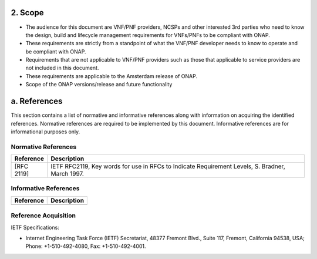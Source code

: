 .. This work is licensed under a Creative Commons Attribution 4.0 International License.
.. http://creativecommons.org/licenses/by/4.0
.. Copyright 2017 AT&T Intellectual Property.  All rights reserved.


**2. Scope**
============
- The audience for this document are VNF/PNF providers, NCSPs and other interested 3rd parties who need to know the design, build and lifecycle management requirements for VNFs/PNFs to be compliant with ONAP.
- These requirements are strictly from a standpoint of what the VNF/PNF developer needs to know to operate and be compliant with ONAP.
- Requirements that are not applicable to VNF/PNF providers such as those that applicable to service providers are not included in this document.
- These requirements are applicable to the Amsterdam release of ONAP.
- Scope of the ONAP versions/release and future functionality

a. References
=============
This section contains a list of normative and informative references along with information on acquiring the identified references.  Normative references are required to be implemented by this document. Informative references are for informational purposes only.

Normative References
--------------------
+---------------+---------------------------------------------------------------------------------------------------------------+
| Reference     | Description                                                                                                   |
+===============+===============================================================================================================+
| [RFC 2119]    | IETF RFC2119, Key words for use in RFCs to Indicate Requirement Levels, S. Bradner, March 1997.               |
+---------------+---------------------------------------------------------------------------------------------------------------+

Informative References
----------------------
+---------------+---------------------------------------------------------------------------------------------------------------+
| Reference     | Description                                                                                                   |
+===============+===============================================================================================================+
|               |                                                                                                               |
+---------------+---------------------------------------------------------------------------------------------------------------+

Reference Acquisition
---------------------
IETF Specifications:

- Internet Engineering Task Force (IETF) Secretariat, 48377 Fremont Blvd., Suite 117, Fremont, California 94538, USA; Phone: +1-510-492-4080, Fax: +1-510-492-4001.

